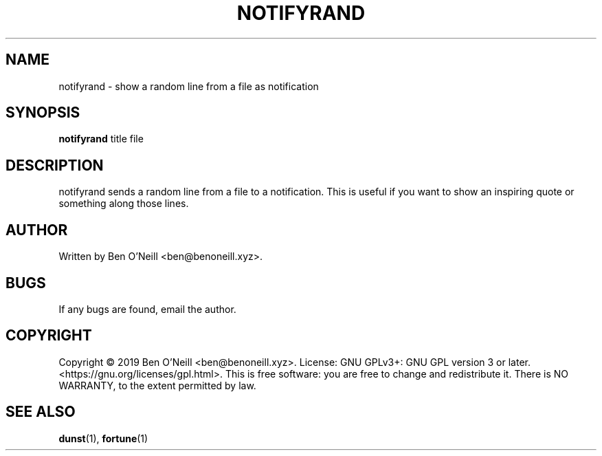 .TH "NOTIFYRAND" "1" "November 2019" "Ben's Misc Scripts" "User Commands"
.SH NAME
notifyrand \- show a random line from a file as notification
.SH SYNOPSIS
.B notifyrand
.RB title
.RB file
.SH DESCRIPTION
notifyrand sends a random line from a file to a notification. This is useful
if you want to show an inspiring quote or something along those lines.
.SH AUTHOR
Written by Ben O'Neill <ben@benoneill.xyz>.
.SH BUGS
If any bugs are found, email the author.
.SH COPYRIGHT
Copyright \(co 2019 Ben O'Neill <ben@benoneill.xyz>. License: GNU GPLv3+: GNU GPL
version 3 or later. <https://gnu.org/licenses/gpl.html>.
This is free software: you are free to change and redistribute it. There is NO
WARRANTY, to the extent permitted by law.
.SH SEE ALSO
.BR dunst (1),
.BR fortune (1)

